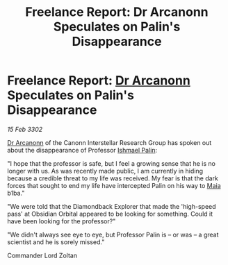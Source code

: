 :PROPERTIES:
:ID:       3e816c21-f532-4ace-9c7f-101b57f58d8c
:END:
#+title: Freelance Report: Dr Arcanonn Speculates on Palin's Disappearance
#+filetags: :3302:galnet:

* Freelance Report: [[id:941ab45b-f406-4b3a-a99b-557941634355][Dr Arcanonn]] Speculates on Palin's Disappearance

/15 Feb 3302/

[[id:941ab45b-f406-4b3a-a99b-557941634355][Dr Arcanonn]] of the Canonn Interstellar Research Group has spoken out about the disappearance of Professor [[id:8f63442a-1f38-457d-857a-38297d732a90][Ishmael Palin]]: 

"I hope that the professor is safe, but I feel a growing sense that he is no longer with us. As was recently made public, I am currently in hiding because a credible threat to my life was received. My fear is that the dark forces that sought to end my life have intercepted Palin on his way to [[id:0ee60994-364c-41b9-98ca-993d041cea72][Maia]] b1ba." 

"We were told that the Diamondback Explorer that made the 'high-speed pass' at Obsidian Orbital appeared to be looking for something. Could it have been looking for the professor?" 

"We didn't always see eye to eye, but Professor Palin is – or was – a great scientist and he is sorely missed." 

Commander Lord Zoltan
